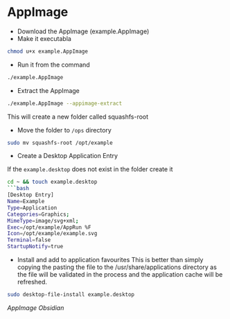 * AppImage
:PROPERTIES:
:CUSTOM_ID: appimage
:END:
- Download the AppImage (example.AppImage)
- Make it executabla

#+begin_src sh
chmod u+x example.AppImage
#+end_src

- Run it from the command

#+begin_src sh
./example.AppImage
#+end_src

- Extract the AppImage

#+begin_src sh
./example.AppImage --appimage-extract
#+end_src

This will create a new folder called squashfs-root

- Move the folder to =/ops= directory

#+begin_src sh
sudo mv squashfs-root /opt/example
#+end_src

- Create a Desktop Application Entry

If the =example.desktop= does not exist in the folder create it

#+begin_src sh
cd ~ && touch example.desktop
```bash
[Desktop Entry]
Name=Example
Type=Application
Categories=Graphics;
MimeType=image/svg+xml;
Exec=/opt/example/AppRun %F
Icon=/opt/example/example.svg
Terminal=false
StartupNotify=true
#+end_src

- Install and add to application favourites This is better than simply
  copying the pasting the file to the /usr/share/applications directory
  as the file will be validated in the process and the application cache
  will be refreshed.

#+begin_src sh
sudo desktop-file-install example.desktop
#+end_src

[[AppImage Obsidian]]
